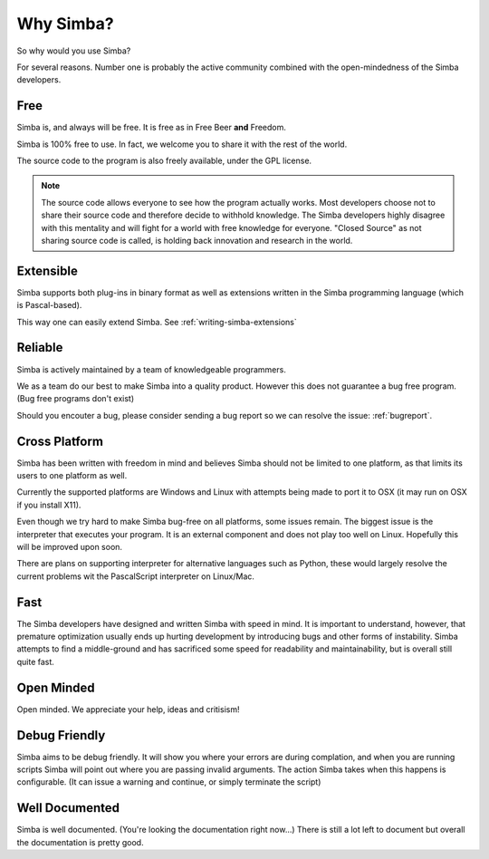 .. _whysimba:

Why Simba?
==========

So why would you use Simba?

For several reasons. Number one is probably the active community combined with
the open-mindedness of the Simba developers.

Free
~~~~

Simba is, and always will be free. 
It is free as in Free Beer **and** Freedom.

Simba is 100% free to use. In fact, we welcome you to share it with the 
rest of the world.

The source code to the program is also freely available, under the GPL
license. 

.. note:: 
      The source code allows everyone to see how the program actually
      works. Most developers choose not to share their source code and therefore
      decide to withhold knowledge. The Simba developers highly disagree with
      this mentality and will fight for a world with free knowledge for
      everyone. "Closed Source" as not sharing source code is called, is holding
      back innovation and research in the world.


Extensible
~~~~~~~~~~

Simba supports both plug-ins in binary format as well as extensions written
in the Simba programming language (which is Pascal-based).

This way one can easily extend Simba. See :ref:`writing-simba-extensions`

Reliable
~~~~~~~~

Simba is actively maintained by a team of knowledgeable programmers. 

We as a team do our best to make Simba into a quality product. 
However this does not guarantee a bug free program.
(Bug free programs don't exist)

Should you encouter a bug, please consider sending a bug report so we can
resolve the issue: :ref:`bugreport`.

Cross Platform
~~~~~~~~~~~~~~

Simba has been written with freedom in mind and believes Simba 
should not be limited to one platform, as that limits its users
to one platform as well.

Currently the supported platforms are Windows and Linux with attempts
being made to port it to OSX (it may run on OSX if you install X11).

Even though we try hard to make Simba bug-free on all platforms,
some issues remain. The biggest issue is the interpreter that 
executes your program. It is an external component and does not
play too well on Linux. Hopefully this will be improved upon soon.

There are plans on supporting interpreter for alternative languages such as
Python, these would largely resolve the current problems wit the PascalScript
interpreter on Linux/Mac.

Fast
~~~~

The Simba developers have designed and written Simba with speed in mind.
It is important to understand, however, that premature optimization usually
ends up hurting development by introducing bugs and other forms of
instability. Simba attempts to find a middle-ground and has sacrificed some
speed for readability and maintainability, but is overall still quite fast.

Open Minded
~~~~~~~~~~~

Open minded. We appreciate your help, ideas and critisism!

Debug Friendly
~~~~~~~~~~~~~~

Simba aims to be debug friendly. It will show you where your errors are during
complation, and when you are running scripts Simba will point out where you are
passing invalid arguments. The action Simba takes when this happens is
configurable. (It can issue a warning and continue, or simply terminate
the script)

Well Documented
~~~~~~~~~~~~~~~

Simba is well documented. (You're looking the documentation right now...)
There is still a lot left to document but overall the documentation is pretty
good.
